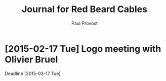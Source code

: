 #+TITLE: Journal for Red Beard Cables
#+AUTHOR: Paul Provost
#+EMAIL: paul@bouzou.org
#+DESCRIPTION: 
#+FILETAGS: 

* [2015-02-17 Tue] Logo meeting with Olivier Bruel
  Deadline [2015-03-17 Tue]
